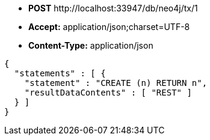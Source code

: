 * *+POST+*  +http://localhost:33947/db/neo4j/tx/1+
* *+Accept:+* +application/json;charset=UTF-8+
* *+Content-Type:+* +application/json+

[source,javascript]
----
{
  "statements" : [ {
    "statement" : "CREATE (n) RETURN n",
    "resultDataContents" : [ "REST" ]
  } ]
}
----

